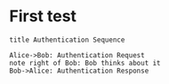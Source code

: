 * First test
#+begin_src plantuml :file my-diagram.latex
title Authentication Sequence

Alice->Bob: Authentication Request
note right of Bob: Bob thinks about it
Bob->Alice: Authentication Response
#+end_src

#+RESULTS:
[[file:my-diagram.png]]
